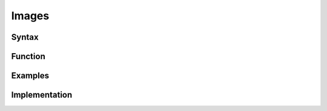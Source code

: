 
Images
====================================


.. _image_syntax:

Syntax
******

.. _image_update:

Function
********

.. _image_example:

Examples
********

.. _image_implementation:

Implementation
**************
